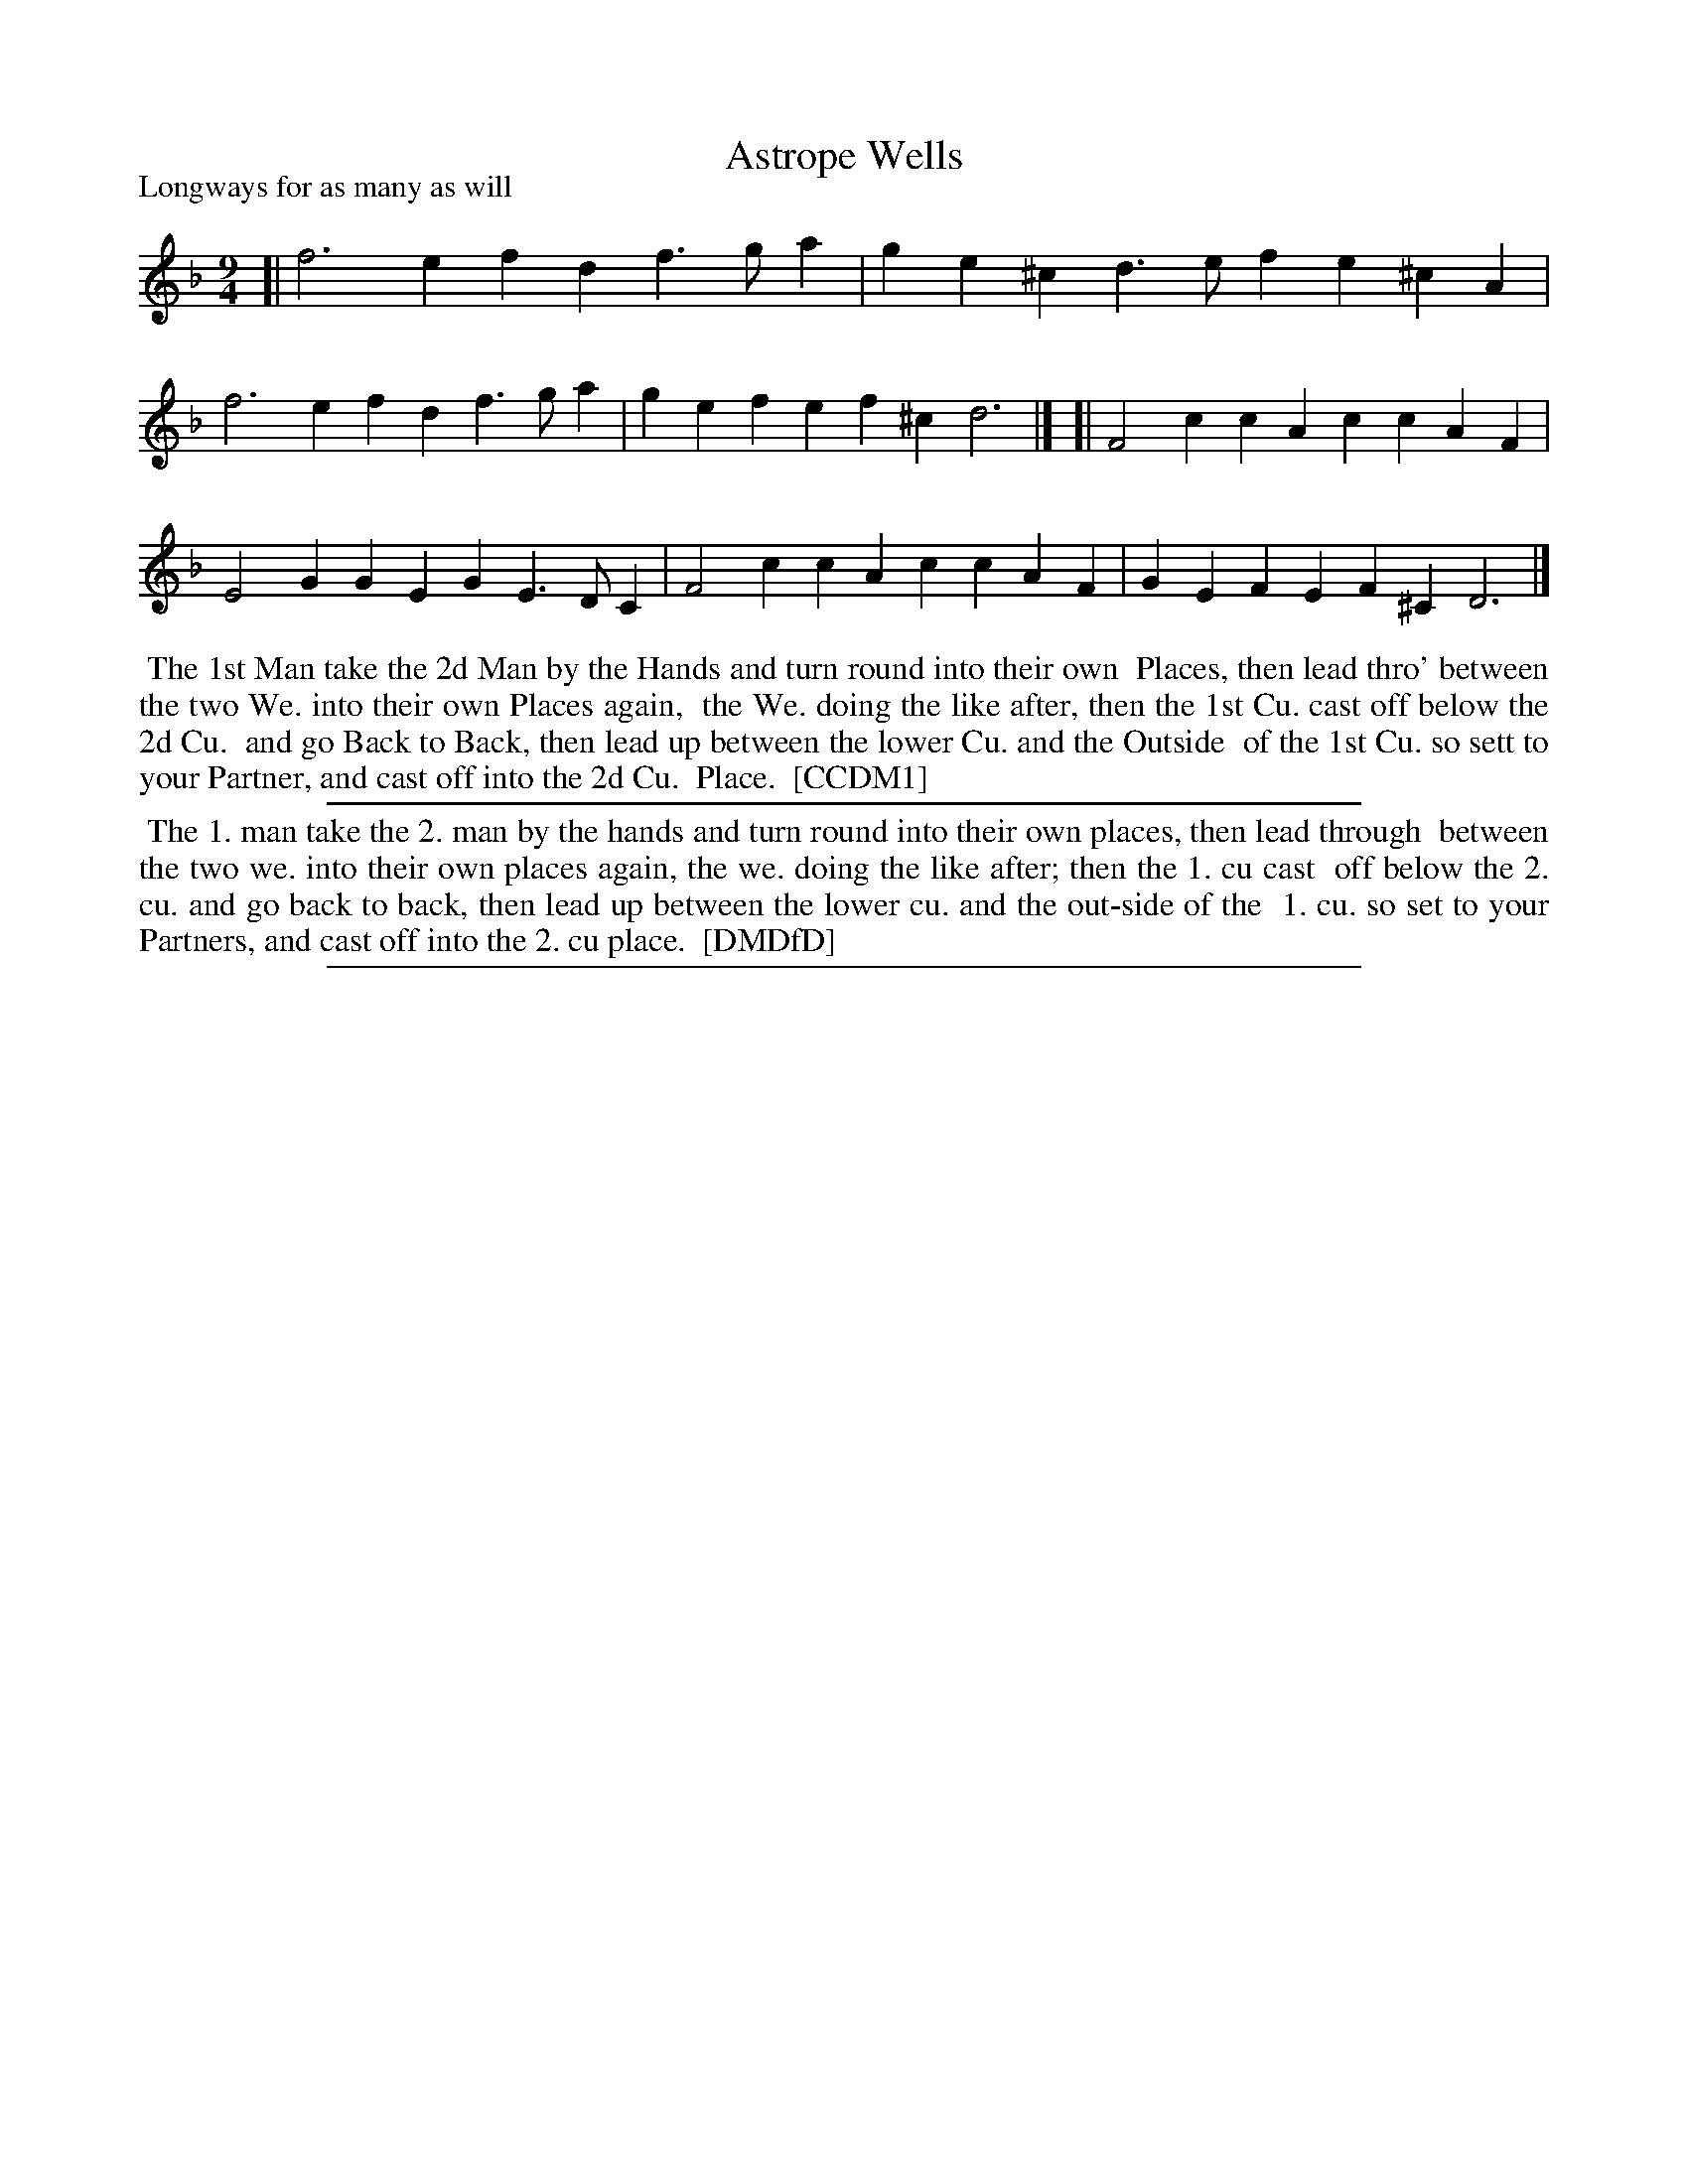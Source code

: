X: 1
T: Astrope Wells
P: Longways for as many as will
%R: triple hornpipe, slip-jig
B: "The Compleat Country Dancing-Master" printed by John Walsh, London ca. 1740
S: 6: CCDM1 http://imslp.org/wiki/The_Compleat_Country_Dancing-Master_(Various) V.1 p.120 #179 (180)
B: "The Dancing-Master: Containing Directions and Tunes for Dancing" printed by W. Pearson for John Walsh, London ca. 1709
S: 7: DMDfD http://digital.nls.uk/special-collections-of-printed-music/pageturner.cfm?id=89751228 p.142
Z: 2013 John Chambers <jc:trillian.mit.edu>
N: CCDM1 doesn't have the C sharp in the last measure.
M: 9/4
L: 1/4
K: Dm
% - - - - - - - - - - - - - - - - - - - - - - - - -
[| f3 efd f>ga | ge^c d>ef e^cA | f3 efd f>ga | gef ef^c d3 |]\
[| F2c cAc cAF | E2G GEG E>DC | F2c cAc cAF | GEF EF^C D3 |]
% - - - - - - - - - - Dance description: - - - - - - - - - -
%%begintext align
%% The 1st Man take the 2d Man by the Hands and turn round into their own
%% Places, then lead thro' between the two We. into their own Places again,
%% the We. doing the like after, then the 1st Cu. cast off below the 2d Cu.
%% and go Back to Back, then lead up between the lower Cu. and the Outside
%% of the 1st Cu. so sett to your Partner, and cast off into the 2d Cu.
%% Place.
%% [CCDM1]
%%endtext
%%sep 1 1 500
%%begintext align
%% The 1. man take the 2. man by the hands and turn round into their own places, then lead through
%% between the two we. into their own places again, the we. doing the like after; then the 1. cu cast
%% off below the 2. cu. and go back to back, then lead up between the lower cu. and the out-side of the
%% 1. cu. so set to your Partners, and cast off into the 2. cu place.
%% [DMDfD]
%%endtext
%%sep 1 8 500
